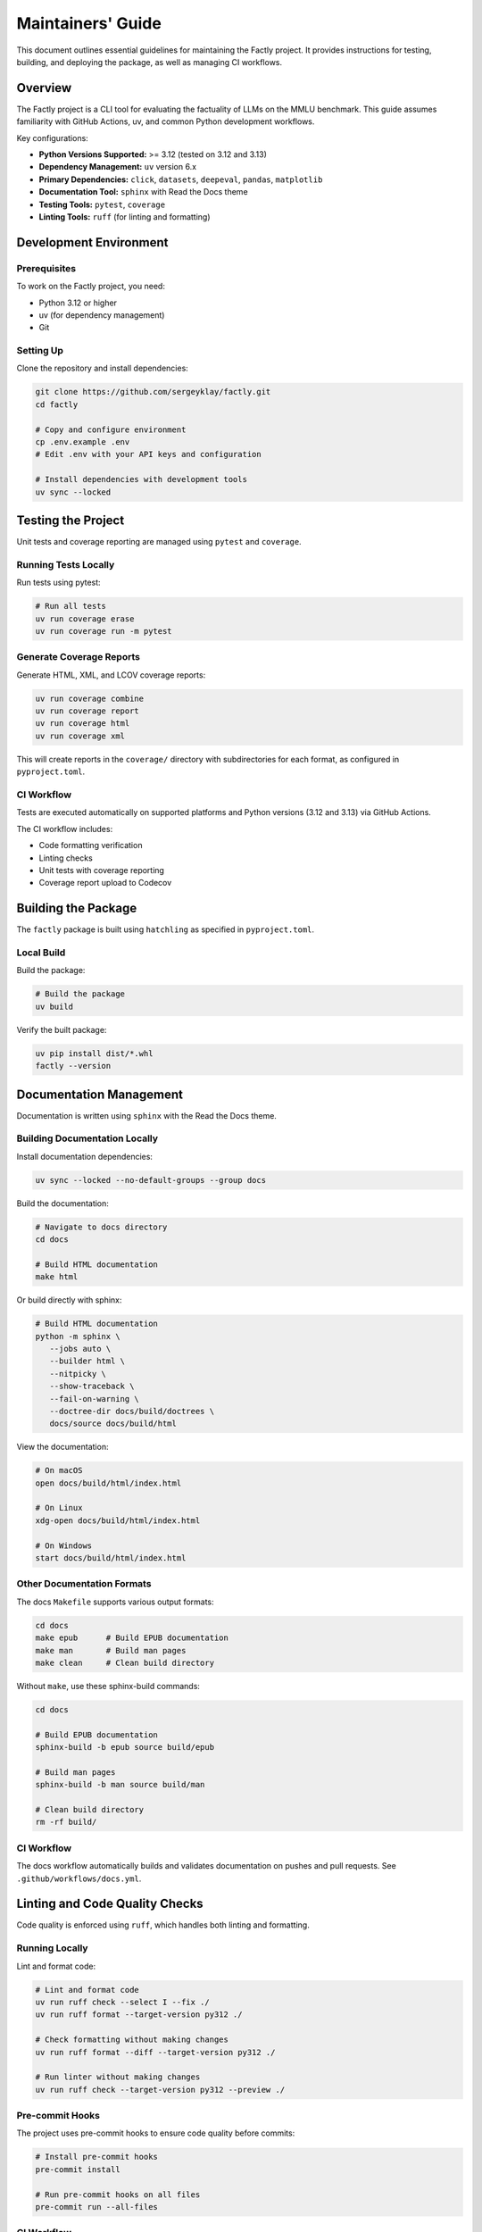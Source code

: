 ==================
Maintainers' Guide
==================

This document outlines essential guidelines for maintaining the Factly project.
It provides instructions for testing, building, and deploying the package, as well
as managing CI workflows.

Overview
========

The Factly project is a CLI tool for evaluating the factuality of LLMs on the MMLU benchmark.
This guide assumes familiarity with GitHub Actions, uv, and common Python development workflows.

Key configurations:

* **Python Versions Supported:** >= 3.12 (tested on 3.12 and 3.13)
* **Dependency Management:** ``uv`` version 6.x
* **Primary Dependencies:** ``click``, ``datasets``, ``deepeval``, ``pandas``, ``matplotlib``
* **Documentation Tool:** ``sphinx`` with Read the Docs theme
* **Testing Tools:** ``pytest``, ``coverage``
* **Linting Tools:** ``ruff`` (for linting and formatting)

Development Environment
=======================

Prerequisites
-------------

To work on the Factly project, you need:

* Python 3.12 or higher
* uv (for dependency management)
* Git

Setting Up
----------

Clone the repository and install dependencies:

.. code-block:: bash

   git clone https://github.com/sergeyklay/factly.git
   cd factly

   # Copy and configure environment
   cp .env.example .env
   # Edit .env with your API keys and configuration

   # Install dependencies with development tools
   uv sync --locked

Testing the Project
===================

Unit tests and coverage reporting are managed using ``pytest`` and ``coverage``.

Running Tests Locally
---------------------

Run tests using pytest:

.. code-block:: bash

   # Run all tests
   uv run coverage erase
   uv run coverage run -m pytest

Generate Coverage Reports
-------------------------

Generate HTML, XML, and LCOV coverage reports:

.. code-block:: bash

   uv run coverage combine
   uv run coverage report
   uv run coverage html
   uv run coverage xml

This will create reports in the ``coverage/`` directory with subdirectories for each format, as configured in ``pyproject.toml``.

CI Workflow
-----------

Tests are executed automatically on supported platforms and Python versions (3.12 and 3.13) via GitHub Actions.

The CI workflow includes:

* Code formatting verification
* Linting checks
* Unit tests with coverage reporting
* Coverage report upload to Codecov

Building the Package
====================

The ``factly`` package is built using ``hatchling`` as specified in ``pyproject.toml``.

Local Build
-----------

Build the package:

.. code-block:: bash

   # Build the package
   uv build

Verify the built package:

.. code-block:: bash

   uv pip install dist/*.whl
   factly --version

Documentation Management
========================

Documentation is written using ``sphinx`` with the Read the Docs theme.

Building Documentation Locally
------------------------------

Install documentation dependencies:

.. code-block:: bash

   uv sync --locked --no-default-groups --group docs

Build the documentation:

.. code-block:: bash

   # Navigate to docs directory
   cd docs

   # Build HTML documentation
   make html

Or build directly with sphinx:

.. code-block:: bash

   # Build HTML documentation
   python -m sphinx \
      --jobs auto \
      --builder html \
      --nitpicky \
      --show-traceback \
      --fail-on-warning \
      --doctree-dir docs/build/doctrees \
      docs/source docs/build/html

View the documentation:

.. code-block:: bash

   # On macOS
   open docs/build/html/index.html

   # On Linux
   xdg-open docs/build/html/index.html

   # On Windows
   start docs/build/html/index.html

Other Documentation Formats
---------------------------

The docs ``Makefile`` supports various output formats:

.. code-block:: bash

   cd docs
   make epub      # Build EPUB documentation
   make man       # Build man pages
   make clean     # Clean build directory

Without ``make``, use these sphinx-build commands:

.. code-block:: bash

   cd docs

   # Build EPUB documentation
   sphinx-build -b epub source build/epub

   # Build man pages
   sphinx-build -b man source build/man

   # Clean build directory
   rm -rf build/

CI Workflow
-----------

The docs workflow automatically builds and validates documentation on pushes and pull requests. See ``.github/workflows/docs.yml``.

Linting and Code Quality Checks
===============================

Code quality is enforced using ``ruff``, which handles both linting and formatting.

Running Locally
---------------

Lint and format code:

.. code-block:: bash

   # Lint and format code
   uv run ruff check --select I --fix ./
   uv run ruff format --target-version py312 ./

   # Check formatting without making changes
   uv run ruff format --diff --target-version py312 ./

   # Run linter without making changes
   uv run ruff check --target-version py312 --preview ./

Pre-commit Hooks
----------------

The project uses pre-commit hooks to ensure code quality before commits:

.. code-block:: bash

   # Install pre-commit hooks
   pre-commit install

   # Run pre-commit hooks on all files
   pre-commit run --all-files

CI Workflow
-----------

The CI workflow in ``.github/workflows/ci.yml`` includes formatting and linting checks. Pull requests with formatting issues will show the diff of improperly formatted files.

Release Process
===============

Steps for Release
-----------------

1. Ensure all tests pass and documentation builds successfully
2. Update version in ``pyproject.toml`` and ``__init__.py``
3. Update ``CHANGELOG.rst`` with the changes in the new versio
4. Tag the version using git and push tag to GitHub:

   .. code-block:: bash

      git tag -a v1.x.y -m "Release v1.x.y"
      git push origin v1.x.y

5. Build and publish the package:

   .. code-block:: bash

      uv build
      uv publish

CI Workflow
-----------

The release workflow is triggered when a new tag matching the pattern ``v*`` is pushed to GitHub. It builds the package and publishes it to PyPI.

Continuous Integration and Deployment
=====================================

CI/CD is managed via GitHub Actions, with workflows for:

* **Testing:** Ensures functionality and compatibility across Python 3.12, and 3.13 on Ubuntu
* **Linting:** Maintains code quality with ruff
* **Documentation:** Validates and builds project documentation
* **Building:** Verifies the package's integrity
* **Release:** Publishes the package to PyPI

The CI workflow includes:

* Caching of dependencies to speed up builds
* Automatic code formatting verification
* Coverage reporting to Codecov
* JUnit XML test results

Development Guidelines
======================

Code Style
----------

The project follows the style enforced by ruff. Key style points:

* Line length: 88 characters
* Target Python version: 3.12
* Use 4 spaces for indentation
* Follow PEP 8 with some customizations in pyproject.toml

Type Annotations
----------------

Use type annotations for all function parameters and return values:

.. code-block:: python

   def process_results(
       scores: dict[str, float],
       threshold: float = 0.7
   ) -> list[str]:
       """Process evaluation results."""
       # Implementation

Documentation Standards
-----------------------

* Use Google-style docstrings for all public functions, classes, and methods
* Include examples in docstrings where appropriate
* Keep the documentation up-to-date with code changes

Example docstring:

.. code-block:: python

   def calculate_factuality_score(responses: list[str]) -> float:
       """Calculate the factuality score based on responses.

       Args:
           responses: List of model responses to evaluate

       Returns:
           A float between 0 and 1 representing factuality score
       """
       # Implementation

Troubleshooting
===============

Common Development Issues
-------------------------

1. **uv environment issues:**

   .. code-block:: bash

      # Recreate the virtual environment
      rm -rf .venv
      uv venv
      uv sync

2. **Pre-commit hook failures:**

   .. code-block:: bash

      # Update pre-commit hooks
      uv run pre-commit autoupdate

      # Run hooks manually
      uv run pre-commit run --all-files

3. **Documentation build errors:**

   .. code-block:: bash

      # Clean build directory
      cd docs
      make clean

      # Rebuild with verbose output
      uv run sphinx-build -v --nitpicky --show-traceback --fail-on-warning --builder html docs/source docs/build/html

4. **Test failures:**

   .. code-block:: bash

      # Run tests with verbose output
      uv run pytest -vvv ./factly ./tests

      # Run a specific test
      uv run pytest -vvv ./tests/test_specific_file.py::test_specific_function

5. **Cleaning build artifacts without make:**

   .. code-block:: bash

      # Remove Python cache files
      find ./ -name '__pycache__' -delete -o -name '*.pyc' -delete

      # Remove pytest cache
      rm -rf ./.pytest_cache

      # Remove coverage reports
      rm -rf ./coverage
